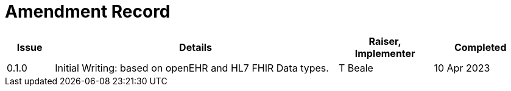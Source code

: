 = Amendment Record

[cols="1,6,2,2", options="header"]
|===
|Issue|Details|Raiser, Implementer|Completed

|[[latest_issue]]0.1.0
|Initial Writing: based on openEHR and HL7 FHIR Data types.
|T Beale
|[[latest_issue_date]]10 Apr 2023

|===

